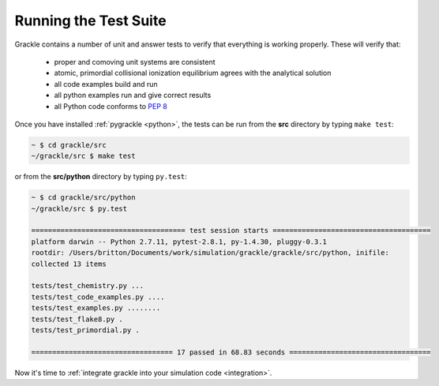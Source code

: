 .. _testing:

Running the Test Suite
----------------------

Grackle contains a number of unit and answer tests to verify that everything is
working properly.  These will verify that:

 - proper and comoving unit systems are consistent

 - atomic, primordial collisional ionization equilibrium agrees with
   the analytical solution

 - all code examples build and run

 - all python examples run and give correct results

 - all Python code conforms to `PEP 8
   <https://www.python.org/dev/peps/pep-0008/>`__

Once you have installed :ref:`pygrackle <python>`, the tests can be run from the
**src** directory by typing ``make test``:

.. code-block:: bash

  ~ $ cd grackle/src
  ~/grackle/src $ make test

or from the **src/python** directory by typing ``py.test``:

.. code-block:: bash

  ~ $ cd grackle/src/python
  ~/grackle/src $ py.test

  ===================================== test session starts ======================================
  platform darwin -- Python 2.7.11, pytest-2.8.1, py-1.4.30, pluggy-0.3.1
  rootdir: /Users/britton/Documents/work/simulation/grackle/grackle/src/python, inifile:
  collected 13 items

  tests/test_chemistry.py ...
  tests/test_code_examples.py ....
  tests/test_examples.py ........
  tests/test_flake8.py .
  tests/test_primordial.py .

  ================================== 17 passed in 68.83 seconds ==================================

Now it's time to :ref:`integrate grackle into your simulation code
<integration>`.